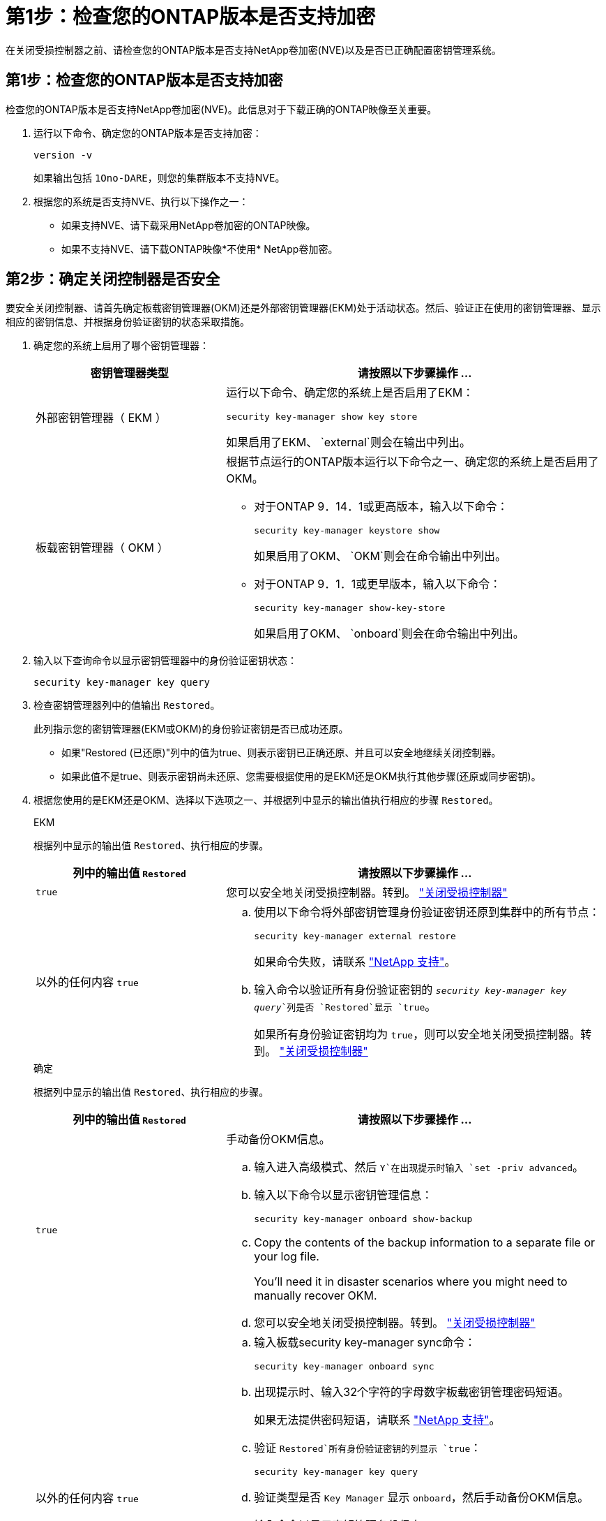 = 第1步：检查您的ONTAP版本是否支持加密
:allow-uri-read: 


在关闭受损控制器之前、请检查您的ONTAP版本是否支持NetApp卷加密(NVE)以及是否已正确配置密钥管理系统。



== 第1步：检查您的ONTAP版本是否支持加密

检查您的ONTAP版本是否支持NetApp卷加密(NVE)。此信息对于下载正确的ONTAP映像至关重要。

. 运行以下命令、确定您的ONTAP版本是否支持加密：
+
`version -v`

+
如果输出包括 `1Ono-DARE`，则您的集群版本不支持NVE。

. 根据您的系统是否支持NVE、执行以下操作之一：
+
** 如果支持NVE、请下载采用NetApp卷加密的ONTAP映像。
** 如果不支持NVE、请下载ONTAP映像*不使用* NetApp卷加密。






== 第2步：确定关闭控制器是否安全

要安全关闭控制器、请首先确定板载密钥管理器(OKM)还是外部密钥管理器(EKM)处于活动状态。然后、验证正在使用的密钥管理器、显示相应的密钥信息、并根据身份验证密钥的状态采取措施。

. 确定您的系统上启用了哪个密钥管理器：
+
[cols="1a,2a"]
|===
| 密钥管理器类型 | 请按照以下步骤操作 ... 


 a| 
外部密钥管理器（ EKM ）
 a| 
运行以下命令、确定您的系统上是否启用了EKM：

`security key-manager show key store`

如果启用了EKM、 `external`则会在输出中列出。



 a| 
板载密钥管理器（ OKM ）
 a| 
根据节点运行的ONTAP版本运行以下命令之一、确定您的系统上是否启用了OKM。

** 对于ONTAP 9．14．1或更高版本，输入以下命令：
+
`security key-manager keystore show`

+
如果启用了OKM、 `OKM`则会在命令输出中列出。

** 对于ONTAP 9．1．1或更早版本，输入以下命令：
+
`security key-manager show-key-store`

+
如果启用了OKM、 `onboard`则会在命令输出中列出。



|===
. 输入以下查询命令以显示密钥管理器中的身份验证密钥状态：
+
`security key-manager key query`

. 检查密钥管理器列中的值输出 `Restored`。
+
此列指示您的密钥管理器(EKM或OKM)的身份验证密钥是否已成功还原。

+
** 如果"Restored (已还原)"列中的值为true、则表示密钥已正确还原、并且可以安全地继续关闭控制器。
** 如果此值不是true、则表示密钥尚未还原、您需要根据使用的是EKM还是OKM执行其他步骤(还原或同步密钥)。


. 根据您使用的是EKM还是OKM、选择以下选项之一、并根据列中显示的输出值执行相应的步骤 `Restored`。
+
[role="tabbed-block"]
====
.EKM
--
根据列中显示的输出值 `Restored`、执行相应的步骤。

[cols="1a,2a"]
|===
| 列中的输出值 `Restored` | 请按照以下步骤操作 ... 


 a| 
`true`
 a| 
您可以安全地关闭受损控制器。转到。 link:bootmedia-shutdown.html["关闭受损控制器"]



 a| 
以外的任何内容 `true`
 a| 
.. 使用以下命令将外部密钥管理身份验证密钥还原到集群中的所有节点：
+
`security key-manager external restore`

+
如果命令失败，请联系 http://mysupport.netapp.com/["NetApp 支持"^]。

.. 输入命令以验证所有身份验证密钥的 `_security key-manager key query_`列是否 `Restored`显示 `true`。
+
如果所有身份验证密钥均为 `true`，则可以安全地关闭受损控制器。转到。 link:bootmedia-shutdown.html["关闭受损控制器"]



|===
--
.确定
--
根据列中显示的输出值 `Restored`、执行相应的步骤。

[cols="1a,2a"]
|===
| 列中的输出值 `Restored` | 请按照以下步骤操作 ... 


 a| 
`true`
 a| 
手动备份OKM信息。

.. 输入进入高级模式、然后 `Y`在出现提示时输入 `set -priv advanced`。
.. 输入以下命令以显示密钥管理信息：
+
`security key-manager onboard show-backup`

.. Copy the contents of the backup information to a separate file or your log file.
+
You'll need it in disaster scenarios where you might need to manually recover OKM.

.. 您可以安全地关闭受损控制器。转到。 link:bootmedia-shutdown.html["关闭受损控制器"]




 a| 
以外的任何内容 `true`
 a| 
.. 输入板载security key-manager sync命令：
+
`security key-manager onboard sync`

.. 出现提示时、输入32个字符的字母数字板载密钥管理密码短语。
+
如果无法提供密码短语，请联系 http://mysupport.netapp.com/["NetApp 支持"^]。

.. 验证 `Restored`所有身份验证密钥的列显示 `true`：
+
`security key-manager key query`

.. 验证类型是否 `Key Manager` 显示 `onboard`，然后手动备份OKM信息。
.. 输入命令以显示密钥管理备份信息：
+
`security key-manager onboard show-backup`

.. Copy the contents of the backup information to a separate file or your log file.
+
You'll need it in disaster scenarios where you might need to manually recover OKM.

.. 您可以安全地关闭受损控制器。转到。 link:bootmedia-shutdown.html["关闭受损控制器"]


|===
--
====

